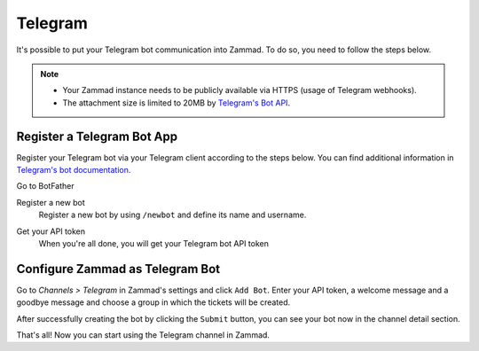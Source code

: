 Telegram
========

It's possible to put your Telegram bot communication into Zammad.
To do so, you need to follow the steps below.

.. note::

   - Your Zammad instance needs to be publicly available via HTTPS (usage of
     Telegram webhooks).
   - The attachment size is limited to 20MB by
     `Telegram's Bot API <https://core.telegram.org/bots/api#getfile>`_.

Register a Telegram Bot App
---------------------------

Register your Telegram bot via your Telegram client according to the steps
below. You can find additional information in
`Telegram's bot documentation <https://core.telegram.org/bots#3-how-do-i-create-a-bot>`_.

Go to BotFather
   .. image:: /images/channels/telegram/telegram_bot_start.png
      :alt: Screenshot shows initial BotFather chat in Telegram

Register a new bot
   Register a new bot by using ``/newbot`` and define its name and username.

   .. image:: /images/channels/telegram/telegram_bot_name_and_username.png
      :alt: Screenshot shows BotFather chat where a new bot is created

Get your API token
   When you're all done, you will get your Telegram bot API token

   .. image:: /images/channels/telegram/telegram_bot_finish.png
      :alt: Screenshot shows BotFather chat after creating the bot

Configure Zammad as Telegram Bot
--------------------------------

Go to *Channels > Telegram* in Zammad's settings and click ``Add Bot``. Enter
your API token, a welcome message and a goodbye message and choose a group in
which the tickets will be created.

.. image:: /images/channels/telegram/telegram-configuration.png
   :alt: Screenshot shows Zammad's Telegram configuration dialog
   :align: center

After successfully creating the bot by clicking the ``Submit`` button, you can
see your bot now in the channel detail section.

.. image:: /images/channels/telegram/telegram_created.png
   :alt: Screenshot shows existing Telegram bot in Zammad
   :align: center

That's all! Now you can start using the Telegram channel in Zammad.
